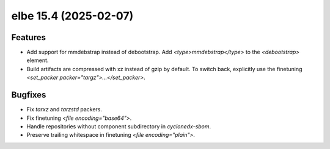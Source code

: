 elbe 15.4 (2025-02-07)
======================

Features
--------

- Add support for mmdebstrap instead of debootstrap.
  Add `<type>mmdebstrap</type>` to the `<debootstrap>` element.
- Build artifacts are compressed with xz instead of gzip by default.
  To switch back, explicitly use the finetuning `<set_packer packer="targz">...</set_packer>`.


Bugfixes
--------

- Fix `tarxz` and `tarzstd` packers.
- Fix finetuning `<file encoding="base64">`.
- Handle repositories without component subdirectory in `cyclonedx-sbom`.
- Preserve trailing whitespace in finetuning `<file encoding="plain">`.
